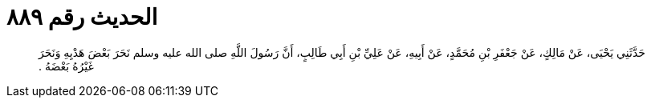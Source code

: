 
= الحديث رقم ٨٨٩

[quote.hadith]
حَدَّثَنِي يَحْيَى، عَنْ مَالِكٍ، عَنْ جَعْفَرِ بْنِ مُحَمَّدٍ، عَنْ أَبِيهِ، عَنْ عَلِيِّ بْنِ أَبِي طَالِبٍ، أَنَّ رَسُولَ اللَّهِ صلى الله عليه وسلم نَحَرَ بَعْضَ هَدْيِهِ وَنَحَرَ غَيْرُهُ بَعْضَهُ ‏.‏